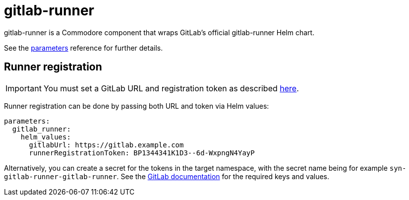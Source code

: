 = gitlab-runner

gitlab-runner is a Commodore component that wraps GitLab's official gitlab-runner Helm chart.

See the xref:references/parameters.adoc[parameters] reference for further details.


== Runner registration

IMPORTANT: You must set a GitLab URL and registration token as described https://docs.gitlab.com/runner/install/kubernetes.html#required-configuration[here].

Runner registration can be done by passing both URL and token via Helm values:

[source]
----
parameters:
  gitlab_runner:
    helm_values:
      gitlabUrl: https://gitlab.example.com
      runnerRegistrationToken: BP1344341K1D3--6d-WxpngN4YayP
----

Alternatively, you can create a secret for the tokens in the target namespace, with the secret name being for example  `syn-gitlab-runner-gitlab-runner`. See the https://docs.gitlab.com/runner/install/kubernetes.html#store-registration-tokens-or-runner-tokens-in-secrets[GitLab documentation] for the required keys and values.
